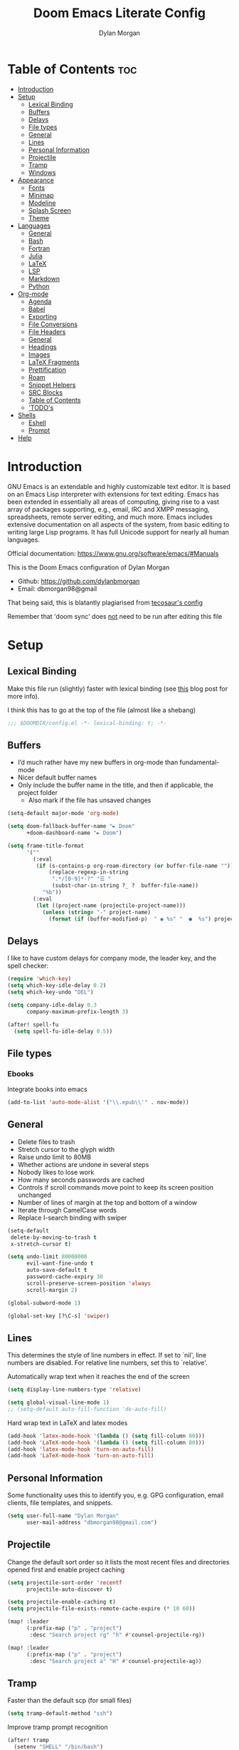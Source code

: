 # Created 2022-10-08 Sat 11:36
#+title: Doom Emacs Literate Config
#+author: Dylan Morgan
#+property: header-args :tangle config.el
#+export_file_name: ./README.org
#+startup: content

* Table of Contents :toc:
- [[#introduction][Introduction]]
- [[#setup][Setup]]
  - [[#lexical-binding][Lexical Binding]]
  - [[#buffers][Buffers]]
  - [[#delays][Delays]]
  - [[#file-types][File types]]
  - [[#general][General]]
  - [[#lines][Lines]]
  - [[#personal-information][Personal Information]]
  - [[#projectile][Projectile]]
  - [[#tramp][Tramp]]
  - [[#windows][Windows]]
- [[#appearance][Appearance]]
  - [[#fonts][Fonts]]
  - [[#minimap][Minimap]]
  - [[#modeline][Modeline]]
  - [[#splash-screen][Splash Screen]]
  - [[#theme][Theme]]
- [[#languages][Languages]]
  - [[#general-1][General]]
  - [[#bash][Bash]]
  - [[#fortran][Fortran]]
  - [[#julia][Julia]]
  - [[#latex][LaTeX]]
  - [[#lsp][LSP]]
  - [[#markdown][Markdown]]
  - [[#python][Python]]
- [[#org-mode][Org-mode]]
  - [[#agenda][Agenda]]
  - [[#babel][Babel]]
  - [[#exporting][Exporting]]
  - [[#file-conversions][File Conversions]]
  - [[#file-headers][File Headers]]
  - [[#general-2][General]]
  - [[#headings][Headings]]
  - [[#images][Images]]
  - [[#latex-fragments][LaTeX Fragments]]
  - [[#prettification][Prettification]]
  - [[#roam][Roam]]
  - [[#snippet-helpers][Snippet Helpers]]
  - [[#src-blocks][SRC Blocks]]
  - [[#table-of-contents][Table of Contents]]
  - [[#todos]['TODO's]]
- [[#shells][Shells]]
  - [[#eshell][Eshell]]
  - [[#prompt][Prompt]]
- [[#help][Help]]

* Introduction
GNU Emacs is an extendable and highly customizable text editor. It is based on an Emacs Lisp interpreter with extensions for text editing. Emacs has been extended in essentially all areas of computing, giving rise to a vast array of packages supporting, e.g., email, IRC and XMPP messaging, spreadsheets, remote server editing, and much more. Emacs includes extensive documentation on all aspects of the system, from basic editing to writing large Lisp programs. It has full Unicode support for nearly all human languages.

Official documentation: https://www.gnu.org/software/emacs/#Manuals

This is the Doom Emacs configuration of Dylan Morgan
- Github: https://github.com/dylanbmorgan
- Email: dbmorgan98@gmail

That being said, this is blatantly plagiarised from [[https://tecosaur.github.io/emacs-config/config.html#super-agenda][tecosaur's config]]

Remember that 'doom sync' does _not_ need to be run after editing this file

* Setup
** Lexical Binding
Make this file run (slightly) faster with lexical binding (see [[https://nullprogram.com/blog/2016/12/22/][this]] blog post for more info).

I think this has to go at the top of the file (almost like a shebang)

#+begin_src emacs-lisp
;;; $DOOMDIR/config.el -*- lexical-binding: t; -*-
#+end_src

** Buffers
- I’d much rather have my new buffers in org-mode than fundamental-mode
- Nicer default buffer names
- Only include the buffer name in the title, and then if applicable, the project folder
  - Also mark if the file has unsaved changes

#+begin_src emacs-lisp
(setq-default major-mode 'org-mode)

(setq doom-fallback-buffer-name "► Doom"
      +doom-dashboard-name "► Doom")

(setq frame-title-format
      '(""
        (:eval
         (if (s-contains-p org-roam-directory (or buffer-file-name ""))
             (replace-regexp-in-string
              ".*/[0-9]*-?" "☰ "
              (subst-char-in-string ?_ ?  buffer-file-name))
           "%b"))
        (:eval
         (let ((project-name (projectile-project-name)))
           (unless (string= "-" project-name)
             (format (if (buffer-modified-p)  " ◉ %s" "  ●  %s") project-name))))))
#+end_src

** Delays
I like to have custom delays for company mode, the leader key, and the spell checker:

#+begin_src emacs-lisp
(require 'which-key)
(setq which-key-idle-delay 0.2)
(setq which-key-undo "DEL")

(setq company-idle-delay 0.3
      company-maximum-prefix-length 3)

(after! spell-fu
  (setq spell-fu-idle-delay 0.5))
#+end_src

** File types
*** Ebooks
Integrate books into emacs

#+begin_src emacs-lisp
(add-to-list 'auto-mode-alist '("\\.epub\\'" . nov-mode))
#+end_src

** General
- Delete files to trash
- Stretch cursor to the glyph width
- Raise undo limit to 80MB
- Whether actions are undone in several steps
- Nobody likes to lose work
- How many seconds passwords are cached
- Controls if scroll commands move point to keep its screen position unchanged
- Number of lines of margin at the top and bottom of a window
- Iterate through CamelCase words
- Replace I-search binding with swiper

#+begin_src emacs-lisp
(setq-default
 delete-by-moving-to-trash t
 x-stretch-cursor t)

(setq undo-limit 80000000
      evil-want-fine-undo t
      auto-save-default t
      password-cache-expiry 30
      scroll-preserve-screen-position 'always
      scroll-margin 2)

(global-subword-mode 1)

(global-set-key [?\C-s] 'swiper)
#+end_src

** Lines
This determines the style of line numbers in effect. If set to `nil', line numbers are disabled. For relative line numbers, set this to `relative'.

Automatically wrap text when it reaches the end of the screen

#+begin_src emacs-lisp
(setq display-line-numbers-type 'relative)

(setq global-visual-line-mode 1)
;; (setq-default auto-fill-function 'do-auto-fill)
#+end_src

Hard wrap text in LaTeX and latex modes

#+begin_src emacs-lisp
(add-hook 'latex-mode-hook '(lambda () (setq fill-column 80)))
(add-hook 'LaTeX-mode-hook '(lambda () (setq fill-column 80)))
(add-hook 'latex-mode-hook 'turn-on-auto-fill)
(add-hook 'LaTeX-mode-hook 'turn-on-auto-fill)
#+end_src

** Personal Information
Some functionality uses this to identify you, e.g. GPG configuration, email
clients, file templates, and snippets.

#+begin_src emacs-lisp
(setq user-full-name "Dylan Morgan"
      user-mail-address "dbmorgan98@gmail.com")
#+end_src

** Projectile
Change the default sort order so it lists the most recent files and directories
opened first and enable project caching

#+begin_src emacs-lisp
(setq projectile-sort-order 'recentf
      projectile-auto-discover t)

(setq projectile-enable-caching t)
(setq projectile-file-exists-remote-cache-expire (* 10 60))

(map! :leader
      (:prefix-map ("p" . "project")
       :desc "Search project rg" "h" #'counsel-projectile-rg))

(map! :leader
      (:prefix-map ("p" . "project")
       :desc "Search project a" "H" #'counsel-projectile-ag))
#+end_src

** Tramp
Faster than the default scp (for small files)

#+begin_src emacs-lisp
(setq tramp-default-method "ssh")
#+end_src

Improve tramp prompt recognition

#+begin_src emacs-lisp
(after! tramp
  (setenv "SHELL" "/bin/bash")
  (setq tramp-shell-prompt-pattern "\\(?:^\\|
\\)[^]#$%>\n]*#?[]#$%>] *\\(\\[[0-9;]*[a-zA-Z] *\\)*")) ;; default + 
#+end_src

Nested snippets

#+begin_src emacs-lisp
(setq yas-triggers-in-field t)
#+end_src

Smart parentheses

#+begin_src emacs-lisp
(sp-local-pair
 '(org-mode)
 "<<" ">>"
 :actions '(insert))
#+end_src

** Windows
- Make Doom emacs ask which buffer to see after splitting a window.
- Take new window space from all other windows (not just current).
- Window rotation is nice, and can be found under SPC w r and SPC w R.
  - Layout rotation is also nice though. Let’s stash this under SPC w a.

- We could also do with adding the missing arrow-key variants of the window navigation/swapping commands.

- I also like to be able to preview buffers when I switch them.

#+begin_src emacs-lisp
(setq evil-vsplit-window-right t
      evil-split-window-below t)

(defadvice! prompt-for-buffer (&rest _)
  :after '(evil-window-split evil-window-vsplit)
  (consult-buffer))

(setq-default window-combination-resize t)

(map! :map evil-window-map
      "SPC" #'rotate-layout
      ;; Navigation
      "<left>"     #'evil-window-left
      "<down>"     #'evil-window-down
      "<up>"       #'evil-window-up
      "<right>"    #'evil-window-right
      ;; Swapping windows
      "C-<left>"       #'+evil/window-move-left
      "C-<down>"       #'+evil/window-move-down
      "C-<up>"         #'+evil/window-move-up
      "C-<right>"      #'+evil/window-move-right)

;; (map! :map switch-workspace-buffer)
;; (map! :leader
;;       (:prefix-map ("," . "Switch buffer")
;;        :desc "Search project rg" "h" #'counsel-projectile-rg))

(map! :leader
       :desc "Switch buffer" "," #'counsel-switch-buffer
       :desc "Switch workspace buffer" "\\" #'persp-switch-to-buffer)
#+end_src

* Appearance
** Fonts
Doom exposes five (optional) variables for controlling fonts in Doom. Here are the three important ones:
- `doom-font'
- `doom-variable-pitch-font'
- `doom-big-font' -- used for `doom-big-font-mode'
  - use this for presentations or streaming.

They all accept either a font-spec, font string ("Input Mono-12"), or xlfd font string. You generally only need doom-font and doom-variable-pitch-font.

#+begin_src emacs-lisp
(setq doom-font (font-spec :family "FiraCode Nerd Font" :size 16)
      doom-big-font (font-spec :family "FiraCode Nerd Font" :size 22)
      doom-variable-pitch-font (font-spec :family "FiraCode Nerd Font"))

;; (setq doom-font (font-spec :family "FiraCode Nerd Font" :size 16)
;;       doom-big-font (font-spec :family "Fira Code" :size 22)
;;       doom-variable-pitch-font (font-spec :family "Fira Code"))
#+end_src

Use LaTeX as the default input method to type special characters

#+begin_src emacs-lisp
(set-input-method 'TeX)
#+end_src

** Minimap
Display the minimap (doesn't work well with org files \therefore disabled)

#+begin_src emacs-lisp
(setq minimap-mode 0)
#+end_src

** Modeline
Adjust some settings

#+begin_src emacs-lisp
(display-time-mode 1) ; Show the time
(size-indication-mode 1) ; Info about what's going on
(setq display-time-default-load-average 'nil) ; Hide the load average
(setq all-the-icons-scale-factor 1.2) ; prevent the end of the modeline from being cut off
#+end_src

Alter some colours

#+begin_src emacs-lisp
(custom-set-faces!
  '(doom-modeline-buffer-modified :foreground "orange"))
#+end_src

Conditionally hide the encoding

#+begin_src emacs-lisp
(defun doom-modeline-conditional-buffer-encoding ()
  "We expect the encoding to be LF UTF-8, so only show the modeline when this is not the case"
  (setq-local doom-modeline-buffer-encoding
              (unless (and (memq (plist-get (coding-system-plist buffer-file-coding-system) :category)
                                 '(coding-category-undecided coding-category-utf-8))
                           (not (memq (coding-system-eol-type buffer-file-coding-system) '(1 2))))
                t)))

(add-hook 'after-change-major-mode-hook #'doom-modeline-conditional-buffer-encoding)
#+end_src

Alter the modeline for viewing PDFs

#+begin_src emacs-lisp
(after! doom-modeline
  (doom-modeline-def-segment buffer-name
    "Display the current buffer's name, without any other information."
    (concat
     (doom-modeline-spc)
     (doom-modeline--buffer-name)))

  (doom-modeline-def-segment pdf-icon
    "PDF icon from all-the-icons."
    (concat
     (doom-modeline-spc)
     (doom-modeline-icon 'octicon "file-pdf" nil nil
                         :face (if (doom-modeline--active)
                                   'all-the-icons-red
                                 'mode-line-inactive)
                         :v-adjust 0.02)))

  (defun doom-modeline-update-pdf-pages ()
    "Update PDF pages."
    (setq doom-modeline--pdf-pages
          (let ((current-page-str (number-to-string (eval `(pdf-view-current-page))))
                (total-page-str (number-to-string (pdf-cache-number-of-pages))))
            (concat
             (propertize
              (concat (make-string (- (length total-page-str) (length current-page-str)) ? )
                      " P" current-page-str)
              'face 'mode-line)
             (propertize (concat "/" total-page-str) 'face 'doom-modeline-buffer-minor-mode)))))

  (doom-modeline-def-segment pdf-pages
    "Display PDF pages."
    (if (doom-modeline--active) doom-modeline--pdf-pages
      (propertize doom-modeline--pdf-pages 'face 'mode-line-inactive)))

  (doom-modeline-def-modeline 'pdf
    '(bar window-number pdf-pages pdf-icon buffer-name)
    '(misc-info matches major-mode process vcs)))
#+end_src

** Splash Screen
Not to toot my own trumpet, but I like this pretty cool splash screen that I made

#+begin_src emacs-lisp
(setq fancy-splash-image "~/.doom.d/splash/black-doom-hole.png")
#+end_src

** Theme
There are two ways to load a theme. Both assume the theme is installed and available. You can either set `doom-theme' or manually load a theme with the `load-theme' function. The default is doom-one.

I've found a few themes I like, so here we will load a random one on opening emacs

Also add blur and opacity (doesn't work)

#+begin_src emacs-lisp
(defun random-choice (items)
  (let* ((size (length items))
         (index (random size)))
    (nth index items)))

(setq random-theme (random-choice '(doom-dracula doom-snazzy doom-palenight doom-moonlight doom-vibrant doom-laserwave doom-horizon doom-one doom-city-lights doom-wilmersdorf))) ; doom-tokyo-night)))

(setq doom-theme random-theme)

;; (set-frame-parameter (selected-frame) 'alpha '(85 . 50))
;; (add-to-list 'default-frame-alist '(alpha . (85 . 50)))

;; (doom/set-frame-opacity 92)
#+end_src

* Languages
** General
*** Rainbow Delimiters
Better syntax highlighting for code

#+begin_src emacs-lisp
(add-hook 'prog-mode-hook #'rainbow-delimiters-mode)
#+end_src

*** Github Copilot

#+begin_src emacs-lisp
;; accept completion from copilot and fallback to company
(use-package! copilot
  :hook (prog-mode . copilot-mode)
  :bind (("C-TAB" . 'copilot-accept-completion-by-word)
         ("C-<tab>" . 'copilot-accept-completion-by-word)
         :map copilot-completion-map
         ("<tab>" . 'copilot-accept-completion)
         ("TAB" . 'copilot-accept-completion)))

(setq copilot-node-executable "~/.local/share/nvm/v17.9.1/bin/node")
#+end_src

** Bash
*** LSP mode

#+begin_src emacs-lisp
(use-package lsp-mode
  :commands lsp
  :hook
  (sh-mode . lsp))
#+end_src

*** TODO Prettify symbols
Disable prettify symbols in bash (not working)

#+begin_src emacs-lisp
(after! sh
  (set-pretty-symbols! 'sh-mode nil))
#+end_src

*** Tab Spacing
Set default tab width to 2:

#+begin_src emacs-lisp
(setq sh-basic-offset 2)
(setq sh-indentation 2)
#+end_src

** Fortran
Not sure what this does but it might be needed

#+begin_src emacs-lisp
;; (add-hook 'f90-mode-hook 'eglot-ensure)
#+end_src

Emacs plugin for source code indexing of modern fortran

#+begin_src emacs-lisp
(load-file "~/Applications/fortran-tags/fortran-tags.el")
#+end_src

Set indentation for fortran and f90

#+begin_src emacs-lisp
(setq fortran-continuation-string "&")
(setq fortran-do-indent 2)
(setq fortran-if-indent 2)
(setq fortran-structure-indent 2)

(setq f90-do-indent 2)
(setq f90-if-indent 2)
(setq f90-type-indent 2)
(setq f90-program-indent 2)
(setq f90-continuation-indent 4)
(setq f90-smart-end 'blink)
#+end_src

Set Fortran and Fortran 90 mode for appropriate extensions

#+begin_src emacs-lisp
(setq auto-mode-alist
      (cons '("\\.F90$" . f90-mode) auto-mode-alist))
(setq auto-mode-alist
      (cons '("\\.pf$" . f90-mode) auto-mode-alist))
(setq auto-mode-alist
      (cons '("\\.fpp$" . f90-mode) auto-mode-alist))
(setq auto-mode-alist
      (cons '("\\.F$" . fortran-mode) auto-mode-alist))
#+end_src

** Julia
*** LSP
Automatically start when opening a julia file

#+begin_src emacs-lisp
(use-package eglot-jl
  :ensure t
  :defer  t)

(use-package julia-mode
  :ensure t
  :interpreter ("julia" . julia-mode))

  ;; :config
  ;; (add-hook 'julia-mode-hook 'eglot-jl-init)
  ;; (add-hook 'julia-mode-hook 'eglot-ensure))

(setenv "JULIA_NUM_THREADS" "6")

(add-hook 'ess-julia-mode-hook #'lsp-mode)

(add-hook 'julia-mode-hook #'lsp-mode)
(add-hook 'julia-mode-hook #'lsp)
#+end_src

Julia-lsp doesn't work without this

#+begin_src emacs-lisp
(after! julia-mode
  (add-hook 'julia-mode-hook #'rainbow-delimiters-mode-enable)
  (add-hook! 'julia-mode-hook
    (setq-local lsp-enable-folding t
                lsp-folding-range-limit 100)))
#+end_src

Change directory for LanguageServer.jl and SymbolServer.jl

#+begin_src emacs-lisp
;; (setq lsp-julia-default-environment "~/.julia/environment/v1.7/")
#+end_src

** LaTeX

See [[https://tecosaur.github.io/emacs-config/config.html#transc   lusion][tecosaur's config]], but might just keep using overleaf

*** CDLaTeX
Set new environments for:
- Non-numbered equations
- Non-numbered equations with bmatrix

Then, set shortcuts for these environments

Also make some additions/modifications to the maths symbol alist

#+begin_src emacs-lisp
(eval-after-load 'latex
                 '(define-key LaTeX-mode-map [(tab)] 'cdlatex-tab))

(setq cdlatex-env-alist
      '(("non-numbered equation" "\\begin{equation*}\n    ?\n\\end{equation*}" nil)
        ("equation" "\\begin{equation} \\label{?}\n    \n\\end{equation}" nil) ; This might not work
        ("bmatrix" "\\begin{equation*}\n    ?\n    \\begin{bmatrix}\n        \n    \\end{bmatrix}\n\\end{equation*}" nil)
        ("vmatrix" "\\begin{equation*}\n    ?\n    \\begin{vmatrix}\n        \n    \\end{vmatrix}\n\\end{equation*}" nil)
        ("split" "\\begin{equation} \\label{?}\n    \\begin{split}\n        \n    \\end{split}\n\\end{equation}" nil)
        ("non-numbered split" "\\begin{equation*}\n    \\begin{split}\n        ?\n    \\end{split}\n\\end{equation*}" nil)
        ))

(setq cdlatex-command-alist
      '(("neq" "Insert non-numbered equation env" "" cdlatex-environment ("non-numbered equation") t nil)
        ("equ" "Insert numbered equation env" "" cdlatex-environment ("equation") t nil) ; This might not work
        ("bmat" "Insert bmatrix env" "" cdlatex-environment ("bmatrix") t nil)
        ("vmat" "Insert vmatrix env" "" cdlatex-environment ("vmatrix") t nil)
        ("spl" "Insert split env" "" cdlatex-environment ("split") t nil)
        ("nspl" "Insert non-numbered split env" "" cdlatex-environment ("non-numbered split") t nil)
        ))

(setq cdlatex-math-symbol-alist
      '((?= ("\\equiv" "\\leftrightarrow" "\\longleftrightarrow"))
        (?! ("\\neq"))
        (?+ ("\\cup" "\\pm"))
        (?^ ("\\uparrow" "\\downarrow"))
        (?: ("\\cdots" "\\vdots" "\\ddots"))
        (?b ("\\beta" "\\mathbb{?}"))
        (?i ("\\in" "\\implies" "\\imath"))
        (?I ("\\int" "\\Im"))
        (?F ("\\Phi"))
        (?P ("\\Pi" "\\propto"))
        (?Q ("\\Theta" "\\quad" "\\qquad"))
        (?S ("\\Sigma" "\\sum" "\\arcsin"))
        (?t ("\\tau" "\\therefore" "\\tan"))
        (?T ("\\times" "" "\\arctan"))
        (?V ())
        (?/ ("\\frac{?}{}" "\\not")) ;; Normal fr command doesn't work properly
        (?< ("\\leq" "\\ll" "\\longleftarrow"))
        (?> ("\\geq" "\\gg" "\\longrightarrow"))
        (?$ ("\\leftarrow" "" ""))
        (?% ("\\rightarrow" "" ""))
        ))
#+end_src

*** Company Math
Enable a company completion back-end for LaTeX maths symbols

#+begin_src emacs-lisp
(add-to-list 'company-backends 'company-math-symbols-unicode)
#+end_src

*** Preview Pane
Enable LaTeX preview pane

#+begin_src emacs-lisp
(require 'latex-preview-pane)
(latex-preview-pane-enable)
#+end_src

** LSP
Configure lsp ui settings

#+begin_src emacs-lisp
(use-package lsp-ui
    :ensure t
    :after (lsp-mode)
    :init (setq lsp-ui-doc-enable t
                lsp-ui-sideline-enable t
                lsp-ui-sideline-mode 1
                lsp-ui-sideline-delay 1
                lsp-ui-sideline-show-diagnostics t
                lsp-ui-sideline-show-hover t
                lsp-ui-sideline-show-code-actions t
                lsp-ui-sideline-show-symbol t
                lsp-ui-sideline-update-mode 'point
                lsp-ui-peek-enable t
                lsp-ui-peek-show-directory t
                ;; lsp-ui-peek-mode nil
                lsp-ui-doc-enable t
                ;; lsp-ui-doc-frame-mode 1 - This breaks 'q' for some reason
                lsp-ui-doc-delay 1
                lsp-ui-doc-show-with-cursor t
                lsp-ui-doc-show-with-mouse t
                lsp-ui-doc-header nil
                lsp-ui-doc-use-childframe t
                lsp-ui-doc-position 'at-point
                lsp-ui-doc-use-webkit t
                lsp-ui-imenu-enable t
                lsp-ui-imenu-kind-position 'left
                lsp-ui-imenu-buffer-position 'right
                lsp-ui-imenu-window-width 35
                lsp-ui-imenu-auto-refresh t
                lsp-ui-imenu-auto-refresh-delay 1
                lsp-lens-enable t
                lsp-headerline-breadcrumb-enable t
                lsp-modeline-code-actions-enable t
                lsp-modeline-diagnostics-enable t
                lsp-diagnostics-provider :auto
                lsp-eldoc-enable-hover t
                lsp-completion-provider :auto
                lsp-completion-show-detail t
                lsp-completion-show-kind t
                lsp-signature-auto-activate t
                lsp-signature-render-documentation nil))

(use-package lsp-ui
  :bind (("C-," . lsp-ui-doc-focus-frame)))

(setq lsp-auto-guess-root t)
#+end_src

#+begin_src emacs-lisp
;; TODO configure over tramp

;; (lsp-register-client
;;     (make-lsp-client :new-connection (lsp-tramp-connection "pyright")
;;                      :major-modes '(python-mode)
;;                      :remote? t
;;                      :server-id 'pyright-remote))
#+end_src

** Markdown
Automatically open live preview when opening a markdown file

#+begin_src emacs-lisp
(add-hook 'markdown-mode-hook #'grip-mode)
(setq grip-binary-path "/home/dylanmorgan/.local/bin/grip")
(setq grip-preview-use-webkit t)
#+end_src

Github has a rate limit, limiting how long grip-mode will work for. The following should get around this:

#+begin_src emacs-lisp
(setq grip-github-user "grip-github-user")
(setq grip-github-password "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")
#+end_src

Use visual line wrapping

#+begin_src emacs-lisp
(add-hook! (gfm-mode markdown-mode) #'visual-line-mode #'turn-off-auto-fill)
#+end_src

Mirror the style that markdown renders in

#+begin_src emacs-lisp
(custom-set-faces!
  '(markdown-header-face-1 :height 1.25 :weight extra-bold :inherit markdown-header-face)
  '(markdown-header-face-2 :height 1.15 :weight bold       :inherit markdown-header-face)
  '(markdown-header-face-3 :height 1.08 :weight bold       :inherit markdown-header-face)
  '(markdown-header-face-4 :height 1.00 :weight bold       :inherit markdown-header-face)
  '(markdown-header-face-5 :height 0.90 :weight bold       :inherit markdown-header-face)
  '(markdown-header-face-6 :height 0.75 :weight extra-bold :inherit markdown-header-face))
#+end_src

** Python
*** Formatters
Configuration of the black formatter

#+begin_src emacs-lisp
(use-package! python-black
  :demand t
  :after python
  :config
  ;; (add-hook! 'python-mode-hook #'python-black-on-save-mode)
  (map! :leader
        (:prefix-map ("m" . "<localleader>")
         (:prefix ("b" . "black")
          :desc "Blacken Buffer" "b" #'python-black-buffer
          :desc "Blacken Region" "r" #'python-black-region
          :desc "Blacken Statement" "s" #'python-black-statement))))
#+end_src

#+begin_src emacs-lisp
;; (add-to-list 'load-path "/your/path/")
(require 'py-isort)
(add-hook 'before-save-hook 'py-isort-before-save)
#+end_src

*** Jupyter
Loading jupyter instead of emacs-jupyter

#+begin_src emacs-lisp
;; (use-package jupyter
;;   :after (ob-jupyter ob-python)
;;   :config
;;   (setq jupyter-api-authentication-method 'password)
;;   (setq jupyter-eval-use-overlays nil)
;;   (setq org-babel-default-header-args:jupyter-python '((:session . "/jpy:localhost#8888:py")
;;                                                        (:kernel . "conda-env-edge-py")
;;                                                        (:async . "yes")
;;                                                        (:pandoc t)))
;;   (add-to-list 'savehist-additional-variables 'jupyter-server-kernel-names)
;;   (setq ob-async-no-async-languages-alist '("jupyter-python"))
;;   (add-to-list 'org-structure-template-alist '("j" . "src jupyter-python")))

;; (advice-add 'request--netscape-cookie-parse :around #'fix-request-netscape-cookie-parse)
#+end_src

*** TODO Prettify symbols
Disable prettify symbols in python

I've also tried to keep ligatures but this isn't yet working

#+begin_src emacs-lisp
;; (after! python
  ;; (set-pretty-symbols! 'python-mode nil))

;; (setq +pretty-code-enabled-modes '(not python-mode))

;; (add-hook 'python-mode-hook (lambda ()
;;     (setq +pretty-code-symbols-alist '(python-mode nil ))))
#+end_src

*** Pyright
Prevents package not resolved errors

#+begin_src emacs-lisp
(use-package python
  :after (python-mode)
  :config
  (setq python-shell-interpreter "python3.10"))

(use-package lsp-pyright
  :hook (python-mode . (lambda () (require 'lsp-pyright)))
  :init (when (executable-find "python3.10")
          (setq lsp-pyright-python-executable-cmd "python")))
#+end_src

* Org-mode
** Agenda
Set filepath for org agenda

#+begin_src emacs-lisp
(setq org-agenda-files '("~/Documents/org"))
#+end_src

*** TODO Super Agenda

(see [[https://tecosaur.github.io/emacs-config/config.html#transclusion][tecosaur's config]])

** TODO Babel
** TODO Exporting
See [[https://tecosaur.github.io/emacs-config/config.html#exporting][tecosaur again]]

** File Conversions
Leaving org is sad. Thankfully, there's a way around this!
- Package installed in packages.el

#+begin_src emacs-lisp
(use-package! org-pandoc-import :after org)
#+end_src

** File Headers
Provide different options for default headers for emacs org files

#+begin_src emacs-lisp
(defun org-literate-config ()
  (interactive)
  (setq title (read-string "Title: "))
  (setq filename (read-string "Original file name: "))
  (insert "#+TITLE: " title " \n"
          "#+AUTHOR: Dylan Morgan\n"
          "#+EMAIL: dbmorgan98@gmail.com\n"
          "#+PROPERTY: header-args :tangle " filename "\n"
          "#+STARTUP: content\n\n"
          "* Table of Contents :toc:\n\n"))

(defun org-header-notes ()
  (interactive)
  (setq title (read-string "Title: "))
  (insert "#+TITLE: " title " \n"
          "#+AUTHOR: Dylan Morgan\n"
          "#+EMAIL: dbmorgan98@gmail.com\n"
          "#+STARTUP: content\n\n"
          "* Table of Contents :toc:\n\n"))

(defun org-header-notes-custom-property ()
  (interactive)
  (setq title (read-string "Title: "))
  (setq properties (read-string "Properties: "))
  (insert "#+TITLE: " title " \n"
          "#+AUTHOR: Dylan Morgan\n"
          "#+EMAIL: dbmorgan98@gmail.com\n"
          "#+PROPERTY: " properties "\n"
          "#+STARTUP: content\n\n"
          "* Table of Contents :toc:\n\n"))

;; TODO Make this work only in org mode
(map! :map org-mode-map
      :after org
      :localleader
      :prefix ("m j" . "org header")
      :desc "literate config"
      "l" 'org-literate-config
      :desc "note taking"
      "n" 'org-header-notes
      :desc "notes custom property"
      "p" 'org-header-notes-custom-property)
#+end_src

** General
- Default file location
  - If you use `org' and don't want your org files in the default location below,
    change `org-directory'. It must be set before org loads!

- It's convenient to have properties inherited
- Alphabetical lists
- Export processes in external emacs process
- Try to not accidentally do weird stuff in invisible regions

#+begin_src emacs-lisp
(setq org-directory "~/Documents/org/"
      org-use-property-inheritance t
      org-list-allow-alphabetical t
      org-export-in-background t
      org-catch-invisible-edits 'smart)
#+end_src

** Headings
Show all headings on opening an org file and assign numbers to those headings

#+begin_src emacs-lisp
(setq org-startup-folded 'content)

(setq org-startup-numerated t)
#+end_src

Set plain list indents such that the bullet point style signifies the indentation level

#+begin_src emacs-lisp
(setq org-cycle-include-plain-lists 'integrate)

(setq org-list-demote-modify-bullet '(("+" . "-")
                                      ("-" . "+")
                                      ("1." . "a.")
                                      ("1)" . "a)")))

(setq org-list-use-circular-motion t)

(setq org-list-allow-alphabetical t)
#+end_src

** Images
Automatically display images when opening an org file

#+begin_src emacs-lisp
(setq org-startup-with-inline-images t)
#+end_src

** LaTeX Fragments
*** CDLaTeX
Enable cdlatex by default and edit an environment after inserting one.

#+begin_src emacs-lisp
(setq org-startup-with-latex-preview t)

(add-hook 'org-mode-hook 'turn-on-org-cdlatex)

(defadvice! org-edit-latex-emv-after-insert ()
  :after #'org-cdlatex-environment-indent
  (org-edit-latex-environment))
#+end_src

*** In-line Fragments
Use org-fragtog mode to automatically generate latex fragments

Change Latex fragment size

#+begin_src emacs-lisp
(use-package! org-fragtog
  :after (org-mode)
  :hook (org-mode . org-fragtog-mode))

;; (defun update-org-latex-fragments ()
;;   (org-latex-preview '(64))
;;   (plist-put org-format-latex-options :background "Transparent" :scale 1.5 text-scale-mode-amount)
;;   (org-latex-preview '(16)))
;; (add-hook 'text-scale-mode-hook 'update-org-latex-fragments)

'(org-format-latex-options
   (quote
    (:foreground default :background default :scale 1.5 :html-foreground "Black" :html-background "Transparent" :html-scale 1 :matchers
         ("begin" "$1" "$" "$$" "\\(" "\\["))))
#+end_src

*** Prettier Highlighting
We want fragments to look lovely

#+begin_src emacs-lisp
(setq org-highlight-latex-and-related '(native script entities))

(require 'org-src)
(add-to-list 'org-src-block-faces '("latex" (:inherit default :extend t)))
#+end_src

*** Prettier Rendering
Make LaTeX fragments look better in text

#+begin_src emacs-lisp
;; (setq org-format-latex-header "\\documentclass{article}
;; \\usepackage[usenames]{xcolor}

;; \\usepackage[T1]{fontenc}

;; \\usepackage{booktabs}

;; \\pagestyle{empty}             % do not remove
;; % The settings below are copied from fullpage.sty
;; \\setlength{\\textwidth}{\\paperwidth}
;; \\addtolength{\\textwidth}{-3cm}
;; \\setlength{\\oddsidemargin}{1.5cm}
;; \\addtolength{\\oddsidemargin}{-2.54cm}
;; \\setlength{\\evensidemargin}{\\oddsidemargin}
;; \\setlength{\\textheight}{\\paperheight}
;; \\addtolength{\\textheight}{-\\headheight}
;; \\addtolength{\\textheight}{-\\headsep}
;; \\addtolength{\\textheight}{-\\footskip}
;; \\addtolength{\\textheight}{-3cm}
;; \\setlength{\\topmargin}{1.5cm}
;; \\addtolength{\\topmargin}{-2.54cm}
;; % my custom stuff
;; \\usepackage{arev}
;; ")
#+end_src

Make background colour transparent

#+begin_src emacs-lisp
;; (setq org-format-latex-options
;;       (plist-put org-format-latex-options :background "Transparent"))
#+end_src

*** Scimax
Lets try this stuff from Scimax

#+begin_src emacs-lisp
(defun scimax-org-latex-fragment-justify (justification)
  "Justify the latex fragment at point with JUSTIFICATION.
JUSTIFICATION is a symbol for 'left, 'center or 'right."
  (interactive
   (list (intern-soft
          (completing-read "Justification (left): " '(left center right)
                           nil t nil nil 'left))))
  (let* ((ov (ov-at))
         (beg (ov-beg ov))
         (end (ov-end ov))
         (shift (- beg (line-beginning-position)))
         (img (overlay-get ov 'display))
         (img (and (and img (consp img) (eq (car img) 'image)
                        (image-type-available-p (plist-get (cdr img) :type)))
                   img))
         space-left offset)
    (when (and img
               ;; This means the equation is at the start of the line
               (= beg (line-beginning-position))
               (or
                (string= "" (s-trim (buffer-substring end (line-end-position))))
                (eq 'latex-environment (car (org-element-context)))))
      (setq space-left (- (window-max-chars-per-line) (car (image-size img)))
            offset (floor (cond
                           ((eq justification 'center)
                            (- (/ space-left 2) shift))
                           ((eq justification 'right)
                            (- space-left shift))
                           (t
                            0))))
      (when (>= offset 0)
        (overlay-put ov 'before-string (make-string offset ?\ ))))))

(defun scimax-org-latex-fragment-justify-advice (beg end image imagetype)
  "After advice function to justify fragments."
  (scimax-org-latex-fragment-justify (or (plist-get org-format-latex-options :justify) 'left)))

(defun scimax-toggle-latex-fragment-justification ()
  "Toggle if LaTeX fragment justification options can be used."
  (interactive)
  (if (not (get 'scimax-org-latex-fragment-justify-advice 'enabled))
      (progn
        (advice-add 'org--format-latex-make-overlay :after 'scimax-org-latex-fragment-justify-advice)
        (put 'scimax-org-latex-fragment-justify-advice 'enabled t)
        (message "Latex fragment justification enabled"))
    (advice-remove 'org--format-latex-make-overlay 'scimax-org-latex-fragment-justify-advice)
    (put 'scimax-org-latex-fragment-justify-advice 'enabled nil)
    (message "Latex fragment justification disabled")))

;; Numbered equations all have (1) as the number for fragments with vanilla
;; org-mode. This code injects the correct numbers into the previews so they
;; look good.
(defun scimax-org-renumber-environment (orig-func &rest args)
  "A function to inject numbers in LaTeX fragment previews."
  (let ((results '())
        (counter -1)
        (numberp))
    (setq results (cl-loop for (begin . env) in
                           (org-element-map (org-element-parse-buffer) 'latex-environment
                             (lambda (env)
                               (cons
                                (org-element-property :begin env)
                                (org-element-property :value env))))
                           collect
                           (cond
                            ((and (string-match "\\\\begin{equation}" env)
                                  (not (string-match "\\\\tag{" env)))
                             (cl-incf counter)
                             (cons begin counter))
                            ((string-match "\\\\begin{align}" env)
                             (prog2
                                 (cl-incf counter)
                                 (cons begin counter)
                               (with-temp-buffer
                                 (insert env)
                                 (goto-char (point-min))
                                 ;; \\ is used for a new line. Each one leads to a number
                                 (cl-incf counter (count-matches "\\\\$"))
                                 ;; unless there are nonumbers.
                                 (goto-char (point-min))
                                 (cl-decf counter (count-matches "\\nonumber")))))
                            (t
                             (cons begin nil)))))

    (when (setq numberp (cdr (assoc (point) results)))
      (setf (car args)
            (concat
             (format "\\setcounter{equation}{%s}\n" numberp)
             (car args)))))

  (apply orig-func args))


(defun scimax-toggle-latex-equation-numbering ()
  "Toggle whether LaTeX fragments are numbered."
  (interactive)
  (if (not (get 'scimax-org-renumber-environment 'enabled))
      (progn
        (advice-add 'org-create-formula-image :around #'scimax-org-renumber-environment)
        (put 'scimax-org-renumber-environment 'enabled t)
        (message "Latex numbering enabled"))
    (advice-remove 'org-create-formula-image #'scimax-org-renumber-environment)
    (put 'scimax-org-renumber-environment 'enabled nil)
    (message "Latex numbering disabled.")))

(advice-add 'org-create-formula-image :around #'scimax-org-renumber-environment)
(put 'scimax-org-renumber-environment 'enabled t)
#+end_src

** Prettification
*** Emphasis Markers
We don't want to see underscores and asterisks when writing italic and bold
text.

#+begin_src emacs-lisp
(setq org-hide-emphasis-markers t)
#+end_src

Show LaTeX fragments when moving over them

#+begin_src emacs-lisp
(use-package! org-appear
  :after (org-mode)
  :hook (org-mode . org-appear-mode)
  :config
  (setq org-appear-autolinks t
        org-appear-autosubmarkers t
        org-appear-autoentities t
        org-appear-autokeywords t))
#+end_src

*** Pretty Mode
Make all the things look pretty

#+begin_src emacs-lisp
(setq org-pretty-entities t)

;; (global-prettify-symbols-mode 1)
;; (add-hook 'org-mode-hook #'+org-pretty-mode)
#+end_src

** TODO Roam
Need to do this (see [[https://tecosaur.github.io/emacs-config/config.html#transclusion][tecosaur's config]])

#+begin_src emacs-lisp
(setq org-roam-directory "/home/dylanmorgan/Documents/org/roam")
#+end_src

org-roam-ui

#+begin_src emacs-lisp
(use-package! websocket
    :after org-roam)

(use-package! org-roam-ui
    :after org-roam ;; or :after org
;;         normally we'd recommend hooking orui after org-roam, but since org-roam does not have
;;         a hookable mode anymore, you're advised to pick something yourself
;;         if you don't care about startup time, use
;;  :hook (after-init . org-roam-ui-mode)
    :config
    (setq org-roam-ui-sync-theme t
          org-roam-ui-follow t
          org-roam-ui-update-on-save t
          org-roam-ui-open-on-start t))
#+end_src

** TODO Snippet Helpers
Typing out src block headers all the time is a pain

#+begin_src emacs-lisp
(defun +yas/org-src-header-p ()
  "Determine whether `point' is within a src-block header or header-args."
  (pcase (org-element-type (org-element-context))
    ('src-block (< (point) ; before code part of the src-block
                   (save-excursion (goto-char (org-element-property :begin (org-element-context)))
                                   (forward-line 1)
                                   (point))))
    ('inline-src-block (< (point) ; before code part of the inline-src-block
                          (save-excursion (goto-char (org-element-property :begin (org-element-context)))
                                          (search-forward "]{")
                                          (point))))
    ('keyword (string-match-p "^header-args" (org-element-property :value (org-element-context))))))

(defun +yas/org-prompt-header-arg (arg question values)
  "Prompt the user to set ARG header property to one of VALUES with QUESTION.
The default value is identified and indicated. If either default is selected,
or no selection is made: nil is returned."
  (let* ((src-block-p (not (looking-back "^#\\+property:[ \t]+header-args:.*" (line-beginning-position))))
         (default
           (or
            (cdr (assoc arg
                        (if src-block-p
                            (nth 2 (org-babel-get-src-block-info t))
                          (org-babel-merge-params
                           org-babel-default-header-args
                           (let ((lang-headers
                                  (intern (concat "org-babel-default-header-args:"
                                                  (+yas/org-src-lang)))))
                             (when (boundp lang-headers) (eval lang-headers t)))))))
            ""))
         default-value)
    (setq values (mapcar
                  (lambda (value)
                    (if (string-match-p (regexp-quote value) default)
                        (setq default-value
                              (concat value " "
                                      (propertize "(default)" 'face 'font-lock-doc-face)))
                      value))
                  values))
    (let ((selection (consult--read question values :default default-value)))
      (unless (or (string-match-p "(default)$" selection)
                  (string= "" selection))
        selection))))

(defun +yas/org-src-lang ()
  "Try to find the current language of the src/header at `point'.
Return nil otherwise."
  (let ((context (org-element-context)))
    (pcase (org-element-type context)
      ('src-block (org-element-property :language context))
      ('inline-src-block (org-element-property :language context))
      ('keyword (when (string-match "^header-args:\\([^ ]+\\)" (org-element-property :value context))
                  (match-string 1 (org-element-property :value context)))))))

(defun +yas/org-last-src-lang ()
  "Return the language of the last src-block, if it exists."
  (save-excursion
    (beginning-of-line)
    (when (re-search-backward "^[ \t]*#\\+begin_src" nil t)
      (org-element-property :language (org-element-context)))))

(defun +yas/org-most-common-no-property-lang ()
  "Find the lang with the most source blocks that has no global header-args, else nil."
  (let (src-langs header-langs)
    (save-excursion
      (goto-char (point-min))
      (while (re-search-forward "^[ \t]*#\\+begin_src" nil t)
        (push (+yas/org-src-lang) src-langs))
      (goto-char (point-min))
      (while (re-search-forward "^[ \t]*#\\+property: +header-args" nil t)
        (push (+yas/org-src-lang) header-langs)))

    (setq src-langs
          (mapcar #'car
                  ;; sort alist by frequency (desc.)
                  (sort
                   ;; generate alist with form (value . frequency)
                   (cl-loop for (n . m) in (seq-group-by #'identity src-langs)
                            collect (cons n (length m)))
                   (lambda (a b) (> (cdr a) (cdr b))))))

    (car (cl-set-difference src-langs header-langs :test #'string=))))

(defun org-syntax-convert-keyword-case-to-lower ()
  "Convert all #+KEYWORDS to #+keywords."
  (interactive)
  (save-excursion
    (goto-char (point-min))
    (let ((count 0)
          (case-fold-search nil))
      (while (re-search-forward "^[ \t]*#\\+[A-Z_]+" nil t)
        (unless (s-matches-p "RESULTS" (match-string 0))
          (replace-match (downcase (match-string 0)) t)
          (setq count (1+ count))))
      (message "Replaced %d occurances" count))))
#+end_src

** TODO SRC Blocks
Use python code blocks in org mode (as well as some other languages thrown in)

Don't require :results output as a header in python SRC blocks

Formatting for source code blocks

#+begin_src emacs-lisp
(require 'ob-emacs-lisp)
(require 'ob-fortran)
(require 'ob-julia)
(require 'ob-latex)
(require 'ob-lua)
(require 'ob-python)
(require 'ob-shell)

(setq org-babel-default-header-args
      (cons '(:results . "output")
            (assq-delete-all :results org-babel-default-header-args)))

(setq org-src-fontify-natively t
      org-src-preserve-indentation t
      org-src-tab-acts-natively t)
#+end_src

Specify shortcuts for src blocks with specific languages (not working)

#+begin_src emacs-lisp
(setq org-structure-template-alist
      '(("lsp" . "#begin_src emacs-lisp\n?\n#+end_src")
        ("f90" . "#begin_src f90\n?\n#+end_src")
        ("f" . "#begin_src fortran\n?\n#+end_src")
        ("jl" . "#begin_src julia\n?\n#+end_src")
        ("tex" . "#begin_src latex\n?\n#+end_src")
        ("lua" . "#begin_src lua\n?\n#+end_src")
        ("py" . "#begin_src python\n?\n#+end_src")
        ("sh" . "#begin_src shell\n?\n#+end_src")))
#+end_src

Support lsp in SRC blocks

#+begin_src emacs-lisp
(cl-defmacro lsp-org-babel-enable (lang)
  "Support LANG in org source code block."
  (setq centaur-lsp 'lsp-mode)
  (cl-check-type lang stringp)
  (let* ((edit-pre (intern (format "org-babel-edit-prep:%s" lang)))
         (intern-pre (intern (format "lsp--%s" (symbol-name edit-pre)))))
    `(progn
       (defun ,intern-pre (info)
         (let ((file-name (->> info caddr (alist-get :file))))
           (unless file-name
             (setq file-name (make-temp-file "babel-lsp-")))
           (setq buffer-file-name file-name)
           (lsp-deferred)))
       (put ',intern-pre 'function-documentation
            (format "Enable lsp-mode in the buffer of org source block (%s)."
                    (upcase ,lang)))
       (if (fboundp ',edit-pre)
           (advice-add ',edit-pre :after ',intern-pre)
         (progn
           (defun ,edit-pre (info)
             (,intern-pre info))
           (put ',edit-pre 'function-documentation
                (format "Prepare local buffer environment for org source block (%s)."
                        (upcase ,lang))))))))
(defvar org-babel-lang-list
  '("python" "ipython" "bash" "sh" "emacs-lisp" "fortran" "f90" "julia" "shell" "lua" "latex"))
(dolist (lang org-babel-lang-list)
  (eval `(lsp-org-babel-enable ,lang)))

;; (defun org-babel-edit-prep:java (babel-info)
;;   (setq-local buffer-file-name (->> babel-info caddr (alist-get :tangle)))
;;   (lsp))
#+end_src

** Table of Contents
Generate a table of contents and set a shortcut

#+begin_src emacs-lisp
(use-package toc-org
  :commands toc-org-enable
  :init (add-hook 'org-mode-hook 'toc-org-enable))

(defun add-toc ()
  (interactive)
  (insert "* Table of Contents :toc:\n\n"))

(map! :leader
      :desc "insert-toc"
      "m C" 'add-toc)
#+end_src

** 'TODO's
Automatically log when a 'TODO' is marked as completed

#+begin_src emacs-lisp
(setq org-log-done 'time)
(setq org-closed-keep-when-no-todo 'non-nil)
#+end_src

* Shells
** Eshell
*** STRT General
Taken from Derek Taylor's [[https://gitlab.com/dwt1/dotfiles/-/blob/master/.emacs.d.gnu/config.org#shells][Gitlab page]].

Eshell is an emacs 'shell' written in elisp.

#+begin_src emacs-lisp
(map! :leader
      (:prefix ("e" . "eshell"))
      :desc "eshell history"
      "e h" 'counsel-esh-history
      :desc "eshell"
      "e s" 'eshell)
#+end_src

- ‘eshell-syntax-highlighting’ – adds fish/zsh-like syntax highlighting.
- ‘eshell-rc-script’ – your profile for eshell; like a bashrc for eshell.
- ‘eshell-aliases-file’ – sets an aliases file for the eshell.

#+begin_src emacs-lisp
(use-package eshell-syntax-highlighting
  :after esh-mode
  :config
  (eshell-syntax-highlighting-global-mode +1))

(setq eshell-rc-script (concat user-emacs-directory "eshell/profile")
      eshell-aliases-file (concat user-emacs-directory "eshell/aliases")
      eshell-history-size 5000
      eshell-buffer-maximum-lines 5000
      eshell-hist-ignoredups t
      eshell-scroll-to-bottom-on-input t
      eshell-destroy-buffer-when-process-dies t
      eshell-visual-commands'("bash" "fish" "htop" "ssh" "top" "zsh"))
#+end_src

Automatically close the command buffer on exit

#+begin_src emacs-lisp
(setq eshell-destroy-buffer-when-process-dies t)
#+end_src

*** Fish Completions
This package extends the pcomplete completion framework with completion from the fish shell.

The fish shell has smart completion for a wide range of programs. fish does not require any special configuration to work with this package.

Eshell, which uses pcomplete for completion, can be made to fall back on fish when it does not find any completion candidate with its native completion support.

M-x shell can be made to use fish. This will disable the underlying shell
completion.

#+begin_src emacs-lisp
;; (when (and (executable-find "fish")
;;            (require 'fish-completion nil t))
;;   (global-fish-completion-mode))
#+end_src

The condition will prevent the package from loading if fish is not found (change the executable name according to you local installation).

Alternatively, you can simply load the package with (require 'fish-completion) and call fish-completion-mode manually.

Optionally, if the package bash-completion is installed, fish-completion-complete can be configured to fall back on bash to further try completing.  See fish-completion-fallback-on-bash-p.

** Prompt
Fancier prompt:

Edit: I actually don't like this, but will just keep it around for now.

#+begin_src emacs-lisp
 ;; (defun with-face (str &rest face-plist)
 ;;    (propertize str 'face face-plist))

 ;;  (defun shk-eshell-prompt ()
 ;;    (let ((header-bg "#fff"))
 ;;      (concat
 ;;       (with-face (concat (eshell/pwd) " ") :background header-bg)
 ;;       (with-face (format-time-string "(%Y-%m-%d %H:%M) " (current-time)) :background header-bg :foreground "#888")
 ;;       (with-face
 ;;        (or (ignore-errors (format "(%s)" (vc-responsible-backend default-directory))) "")
 ;;        :background header-bg)
 ;;       (with-face "\n" :background header-bg)
 ;;       (with-face user-login-name :foreground "blue")
 ;;       "@"
 ;;       (with-face "localhost" :foreground "green")
 ;;       (if (= (user-uid) 0)
 ;;           (with-face " #" :foreground "red")
 ;;         " $")
 ;;       " ")))
 ;;  (setq eshell-prompt-function 'shk-eshell-prompt)
 ;;  (setq eshell-highlight-prompt nil)
#+end_src

* Help
Here are some additional functions/macros that could help you configure Doom:

- `load!' for loading external *.el files relative to this one
- `use-package!' for configuring packages
- `after!' for running code after a package has loaded
- `add-load-path!' for adding directories to the `load-path', relative to
  this file. Emacs searches the `load-path' when you load packages with
  `require' or `use-package'.
- `map!' for binding new keys

To get information about any of these functions/macros, move the cursor over
the highlighted symbol at press 'K' (non-evil users must press 'C-c c k').
This will open documentation for it, including demos of how they are used.

You can also try 'gd' (or 'C-c c d') to jump to their definition and see how
they are implemented.
